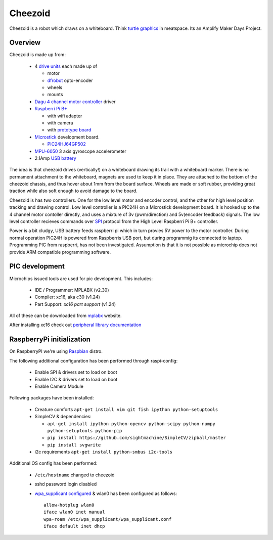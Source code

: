 Cheezoid
========

Cheezoid is a robot which draws on a whiteboard. Think `turtle graphics`_ in
meatspace. Its an Amplify Maker Days Project.

.. _turtle graphics: http://en.wikipedia.org/wiki/Turtle_graphics

Overview
--------

Cheezoid is made up from:

 - 4 `drive units`_ each made up of

   * motor
   * `dfrobot`_ opto-encoder
   * wheels
   * mounts

 - `Dagu`_ `4 channel motor controller`_ driver

 - `Raspberri Pi B+`_

   * with wifi adapter
   * with camera
   * with `prototype board`_

 - `Microstick`_ development board.

   * `PIC24HJ64GP502`_

 - `MPU-6050`_ 3 axis gyroscope accelerometer

 - 2.1Amp `USB battery`_

The idea is that cheezoid drives (vertically!) on a whiteboard drawing its
trail with a whiteboard marker. There is no permament attachment to the
whiteboard, magnets are used to keep it in place. They are attached to the
bottom of the cheezoid chassis, and thus hover about 1mm from the board
surface. Wheels are made or soft rubber, providing great traction while
also soft enough to avoid damage to the board.

Cheezoid is has two controllers. One for the low level motor and encoder
control, and the other for high level position tracking and drawing
control. Low level controller is a PIC24H on a Microstick development
board. It is hooked up to the 4 channel motor contoller directly, and uses
a mixture of 3v (pwm/direction) and 5v(encoder feedback) signals. The low
level controller recieves commands over `SPI`_ protocol from the High Level
Raspberri Pi B+ controller.

Power is a bit cludgy, USB battery feeds raspberri pi which in turn provies
5V power to the motor controller. During normal operation PIC24H is powered
from Raspberris USB port, but during programmig its connected to laptop.
Programming PIC from raspberri, has not been investigated. Assumption is that
it is not possible as microchip does not provide ARM compatible programming
software.

.. _drive units: http://www.robotshop.com/en/miniq-motor-wheel-set-encoder.html#Specifications
.. _dagu: https://sites.google.com/site/daguproducts/home/instruction-manuals
.. _dfrobot: http://www.dfrobot.com
.. _4 channel motor controller: https://docs.google.com/viewer?a=v&pid=explorer&chrome=true&srcid=0B__O096vyVYqYzBkOTA4ODAtMzdjZC00NThlLWFhMzUtMTFmNWYxN2FkZDli&hl=en_US
.. _microstick: http://www.microchip.com/Developmenttools/ProductDetails.aspx?PartNO=DM330013
.. _PIC24HJ64GP502: http://www.microchip.com/wwwproducts/Devices.aspx?dDocName=en534556
.. _Raspberri Pi B+: http://www.raspberrypi.org/products/model-b-plus/
.. _prototype board: http://www.amazon.com/gp/product/B00N1X5CM4/ref=oh_aui_detailpage_o05_s02?ie=UTF8&psc=1
.. _MPU-6050: http://www.i2cdevlib.com/devices/mpu6050#source
.. _USB battery: https://www.amazon.com/gp/product/B00P8ZU782/ref=oh_aui_detailpage_o05_s01?ie=UTF8&psc=1
.. _SPI: http://en.wikipedia.org/wiki/Serial_Peripheral_Interface_Bus

PIC development
---------------
Microchips issued tools are used for pic development. This includes:
 
 * IDE / Programmer: MPLABX (v2.30)
 * Compiler: xc16, aka c30 (v1.24)
 * Part Support: `xc16 part support` (v1.24)

All of these can be downloaded from mplabx_ website.

After installing xc16 check out `peripheral library documentation`_

.. _mplabx: http://www.microchip.com/mplabx-ide-linux-installer
.. _peripheral library documentation: file:///opt/microchip/xc16/v1.24/docs/periph_libs/16-bit%20Peripheral%20Libraries.htm#PIC24H

RaspberryPi initialization
--------------------------
On RaspberryPI we're using Raspbian_ distro.

The following additional configuration has been performed through raspi-config:

 * Enable SPI & drivers set to load on boot
 
 * Enable I2C & drivers set to load on boot
 
 * Enable Camera Module

Following packages have been installed:

 * Creature comforts ``apt-get install vim git fish ipython python-setuptools``

 * SimpleCV & dependencies:

   + ``apt-get install ipython python-opencv python-scipy python-numpy python-setuptools python-pip``

   + ``pip install https://github.com/sightmachine/SimpleCV/zipball/master``

   + ``pip install svgwrite``

 * i2c requirements ``apt-get install python-smbus i2c-tools``

Additional OS config has been performed:

  * ``/etc/hostname`` changed to cheezoid
 
  * sshd password login disabled
  
  * `wpa_supplicant configured`_ & wlan0 has been configured as follows::
   
     allow-hotplug wlan0
     iface wlan0 inet manual
     wpa-roam /etc/wpa_supplicant/wpa_supplicant.conf
     iface default inet dhcp

.. _wpa_supplicant configured: http://w1.fi/cgit/hostap/plain/wpa_supplicant/wpa_supplicant.conf
.. _Raspbian: http://www.raspbian.org/
